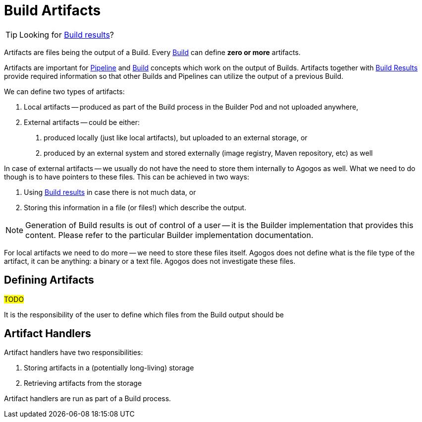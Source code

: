 = Build Artifacts

[TIP]
====
Looking for xref:builds/results.adoc[Build results]?
====

Artifacts are files being the output of a Build. Every xref:concepts:builds.adoc[Build] can define *zero or more* artifacts.

Artifacts are important for xref:concepts:pipelines.adoc[Pipeline] and xref:concepts:builds.adoc[Build] concepts which
work on the output of Builds. Artifacts together with xref:builds/results.adoc[Build Results] provide required information so that
other Builds and Pipelines can utilize the output of a previous Build.

We can define two types of artifacts:

1. Local artifacts -- produced as part of the Build process in the Builder Pod and not uploaded anywhere,
2. External artifacts -- could be either:

a. produced locally (just like local artifacts), but uploaded to an external storage, or
b. produced by an external system and stored externally (image registry, Maven repository, etc) as well

In case of external artifacts -- we usually do not have the need to store them internally to Agogos as well.
What we need to do though is to have pointers to these files. This can be achieved in two ways:

1. Using xref:builds/results.adoc[Build results] in case there is not much data, or
2. Storing this information in a file (or files!) which describe the output.

[NOTE]
====
Generation of Build results is out of control of a user -- it is the Builder implementation that
provides this content. Please refer to the particular Builder implementation documentation.
====

For local artifacts we need to do more -- we need to store these files itself. Agogos does not define what
is the file type of the artifact, it can be anything: a binary or a text file.
Agogos does not investigate these files.

== Defining Artifacts

#TODO#

It is the responsibility of the user to define which files from the Build output should be


== Artifact Handlers

Artifact handlers have two responsibilities:

1. Storing artifacts in a (potentially long-living) storage
2. Retrieving artifacts from the storage

Artifact handlers are run as part of a Build process.
